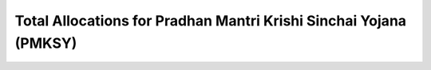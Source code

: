 Total Allocations for Pradhan Mantri Krishi Sinchai Yojana  (PMKSY)
======================================================================

.. raw:: html

	<iframe src='../viz/visualization.html#barchart/agriculture/total_allocations_for_pradhan_mantri_krishi_sinchai_yojana__(pmksy) width='100%', height='500', frameBorder='0'></iframe>